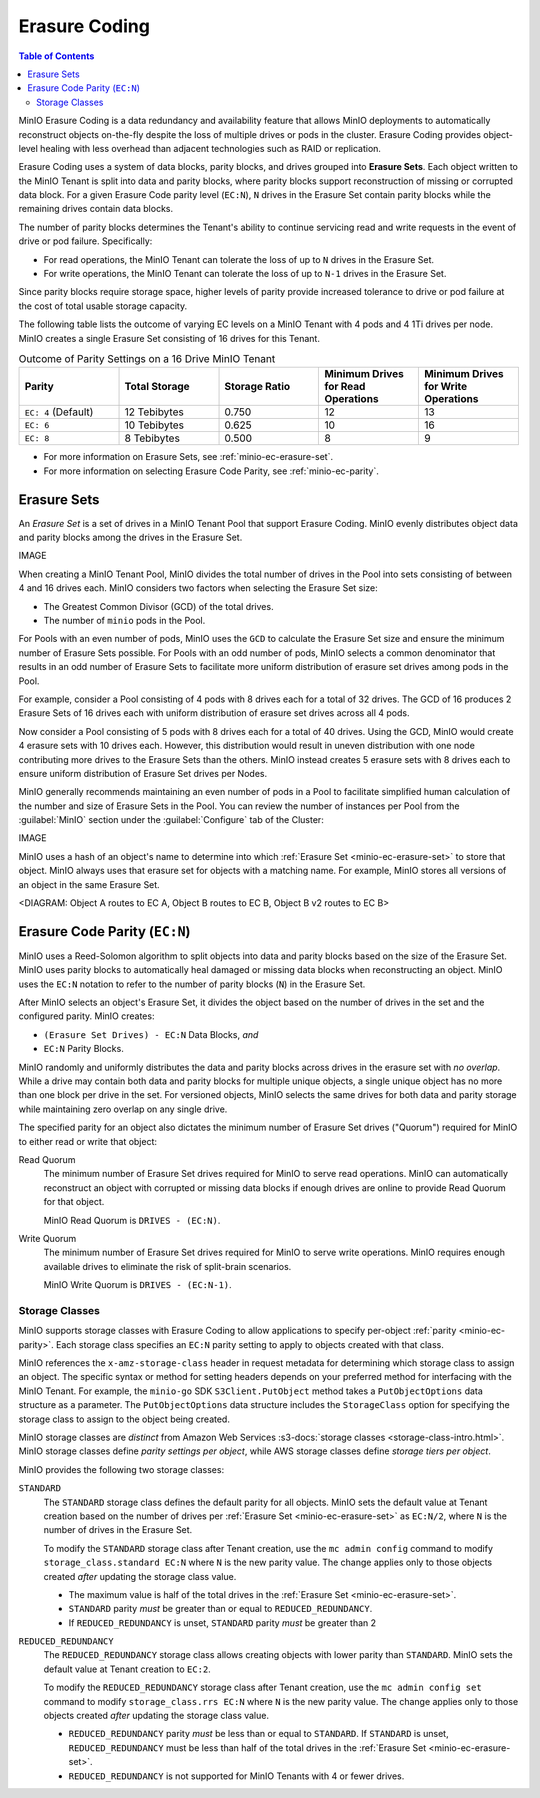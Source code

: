 .. _minio-erasure-coding:

==============
Erasure Coding
==============

.. default-domain:: minio

.. contents:: Table of Contents
   :local:
   :depth: 2

MinIO Erasure Coding is a data redundancy and availability feature that allows
MinIO deployments to automatically reconstruct objects on-the-fly despite the
loss of multiple drives or pods in the cluster. Erasure Coding provides
object-level healing with less overhead than adjacent technologies such as
RAID or replication. 

Erasure Coding uses a system of data blocks, parity blocks, and drives grouped
into **Erasure Sets**. Each object written to the MinIO Tenant is split
into data and parity blocks, where parity blocks support reconstruction of
missing or corrupted data block. For a given Erasure Code parity level
(``EC:N``), ``N`` drives in the Erasure Set contain parity blocks while the
remaining drives contain data blocks.

The number of parity blocks determines the Tenant's ability to continue
servicing read and write requests in the event of drive or pod failure. 
Specifically:

- For read operations, the MinIO Tenant can tolerate the loss of up to
  ``N`` drives in the Erasure Set.

- For write operations, the MinIO Tenant can tolerate the loss of up to
  ``N-1`` drives in the Erasure Set.

Since parity blocks require storage space, higher levels of parity 
provide increased tolerance to drive or pod failure at the cost of
total usable storage capacity.

The following table lists the outcome of varying EC levels on a MinIO Tenant
with 4 pods and 4 1Ti drives per node. MinIO creates a single Erasure Set 
consisting of 16 drives for this Tenant.

.. list-table:: Outcome of Parity Settings on a 16 Drive MinIO Tenant
   :header-rows: 1
   :widths: 20 20 20 20 20
   :width: 100%

   * - Parity
     - Total Storage
     - Storage Ratio
     - Minimum Drives for Read Operations
     - Minimum Drives for Write Operations

   * - ``EC: 4`` (Default)
     - 12 Tebibytes
     - 0.750
     - 12
     - 13

   * - ``EC: 6``
     - 10 Tebibytes
     - 0.625
     - 10
     - 16

   * - ``EC: 8``
     - 8 Tebibytes
     - 0.500
     - 8
     - 9

- For more information on Erasure Sets, see :ref:`minio-ec-erasure-set`.

- For more information on selecting Erasure Code Parity, see
  :ref:`minio-ec-parity`.

.. _minio-ec-erasure-set:

Erasure Sets
------------

An *Erasure Set* is a set of drives in a MinIO Tenant Pool that support
Erasure Coding. MinIO evenly distributes object data and parity blocks among
the drives in the Erasure Set. 

IMAGE

When creating a MinIO Tenant Pool, MinIO divides the total number of drives in
the Pool into sets consisting of between 4 and 16 drives each. MinIO considers
two factors when selecting the Erasure Set size:

- The Greatest Common Divisor (GCD) of the total drives.

- The number of ``minio`` pods in the Pool.

For Pools with an even number of pods, MinIO uses the ``GCD`` to calculate the
Erasure Set size and ensure the minimum number of Erasure Sets possible. For
Pools with an odd number of pods, MinIO selects a common denominator that
results in an odd number of Erasure Sets to facilitate more uniform distribution
of erasure set drives among pods in the Pool.

For example, consider a Pool consisting of 4 pods with 8 drives each
for a total of 32 drives. The GCD of 16 produces 2 Erasure Sets of 16 drives 
each with uniform distribution of erasure set drives across all 4 pods.

Now consider a Pool consisting of 5 pods with 8 drives each for a total
of 40 drives. Using the GCD, MinIO would create 4 erasure sets with 10 drives
each. However, this distribution would result in uneven distribution with
one node contributing more drives to the Erasure Sets than the others. 
MinIO instead creates 5 erasure sets with 8 drives each to ensure uniform
distribution of Erasure Set drives per Nodes.

MinIO generally recommends maintaining an even number of pods in a Pool
to facilitate simplified human calculation of the number and size of
Erasure Sets in the Pool. You can review the number of instances per Pool
from the :guilabel:`MinIO` section under the :guilabel:`Configure` tab of
the Cluster:

IMAGE

MinIO uses a hash of an object's name to determine into which :ref:`Erasure Set
<minio-ec-erasure-set>` to store that object. MinIO always uses that erasure set
for objects with a matching name. For example, MinIO stores all versions of an
object in the same Erasure Set.

<DIAGRAM: Object A routes to EC A, Object B routes to EC B, Object B v2 routes to EC B>

.. _minio-ec-parity:

Erasure Code Parity (``EC:N``)
------------------------------

MinIO uses a Reed-Solomon algorithm to split objects into data and parity blocks
based on the size of the Erasure Set. MinIO uses parity blocks to automatically
heal damaged or missing data blocks when reconstructing an object. MinIO uses
the ``EC:N`` notation to refer to the number of parity blocks (``N``) in the
Erasure Set.

After MinIO selects an object's Erasure Set, it divides the object based on the
number of drives in the set and the configured parity. MinIO creates:

- ``(Erasure Set Drives) - EC:N`` Data Blocks, *and*
- ``EC:N`` Parity Blocks.

MinIO randomly and uniformly distributes the data and parity blocks across
drives in the erasure set with *no overlap*. While a drive may contain both data
and parity blocks for multiple unique objects, a single unique object has no
more than one block per drive in the set. For versioned objects, MinIO selects
the same drives for both data and parity storage while maintaining zero overlap
on any single drive.

The specified parity for an object also dictates the minimum number of Erasure
Set drives ("Quorum") required for MinIO to either read or write that object:

Read Quorum
   The minimum number of Erasure Set drives required for MinIO to 
   serve read operations. MinIO can automatically reconstruct an object
   with corrupted or missing data blocks if enough drives are online to
   provide Read Quorum for that object.
  
   MinIO Read Quorum is ``DRIVES - (EC:N)``.

Write Quorum
  The minimum number of Erasure Set drives required for MinIO
  to serve write operations. MinIO requires enough available drives to
  eliminate the risk of split-brain scenarios. 
  
  MinIO Write Quorum is ``DRIVES - (EC:N-1)``.

Storage Classes
~~~~~~~~~~~~~~~

MinIO supports storage classes with Erasure Coding to allow applications to
specify per-object :ref:`parity <minio-ec-parity>`. Each storage class specifies
an ``EC:N`` parity setting to apply to objects created with that class. 

MinIO references the ``x-amz-storage-class`` header in request metadata for
determining which storage class to assign an object. The specific syntax or
method for setting headers depends on your preferred method for interfacing with
the MinIO Tenant. For example, the ``minio-go`` SDK ``S3Client.PutObject``
method takes a ``PutObjectOptions`` data structure as a parameter. The
``PutObjectOptions`` data structure includes the ``StorageClass`` option for
specifying the storage class to assign to the object being created.

MinIO storage classes are *distinct* from Amazon Web Services 
:s3-docs:`storage classes <storage-class-intro.html>`. MinIO storage classes
define *parity settings per object*, while AWS storage classes define *storage
tiers per object*. 

MinIO provides the following two storage classes:

``STANDARD``
   The ``STANDARD`` storage class defines the default parity for all objects. 
   MinIO sets the default value at Tenant creation based on the number of 
   drives per :ref:`Erasure Set <minio-ec-erasure-set>` as 
   ``EC:N/2``, where ``N`` is the number of drives in the Erasure Set.

   To modify the ``STANDARD`` storage class after Tenant creation,
   use the ``mc admin config`` command to modify
   ``storage_class.standard EC:N`` where ``N`` is the new parity value. 
   The change applies only to those objects created *after* updating the
   storage class value.

   - The maximum value is half of the total drives in the
     :ref:`Erasure Set <minio-ec-erasure-set>`.

   - ``STANDARD`` parity *must* be greater than or equal to
     ``REDUCED_REDUNDANCY``. 
     
   - If ``REDUCED_REDUNDANCY`` is unset, ``STANDARD``
     parity *must* be greater than 2

``REDUCED_REDUNDANCY``
   The ``REDUCED_REDUNDANCY`` storage class allows creating objects with
   lower parity than ``STANDARD``. MinIO sets the default value at 
   Tenant creation to ``EC:2``.

   To modify the ``REDUCED_REDUNDANCY`` storage class after Tenant creation,
   use the ``mc admin config set`` command to modify
   ``storage_class.rrs EC:N`` where ``N`` is the new parity value. 
   The change applies only to those objects created *after* updating the
   storage class value.

   - ``REDUCED_REDUNDANCY`` parity *must* be less than or equal to ``STANDARD``.
     If ``STANDARD`` is unset, ``REDUCED_REDUNDANCY`` must be less than half of
     the total drives in the :ref:`Erasure Set <minio-ec-erasure-set>`.

   - ``REDUCED_REDUNDANCY`` is not supported for MinIO Tenants with
     4 or fewer drives.


